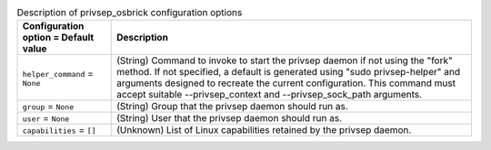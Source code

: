 ..
    Warning: Do not edit this file. It is automatically generated from the
    software project's code and your changes will be overwritten.

    The tool to generate this file lives in openstack-doc-tools repository.

    Please make any changes needed in the code, then run the
    autogenerate-config-doc tool from the openstack-doc-tools repository, or
    ask for help on the documentation mailing list, IRC channel or meeting.

.. _nova-privsep_osbrick:

.. list-table:: Description of privsep_osbrick configuration options
   :header-rows: 1
   :class: config-ref-table

   * - Configuration option = Default value
     - Description

   * - ``helper_command`` = ``None``

     - (String) Command to invoke to start the privsep daemon if not using the "fork" method. If not specified, a default is generated using "sudo privsep-helper" and arguments designed to recreate the current configuration. This command must accept suitable --privsep_context and --privsep_sock_path arguments.

   * - ``group`` = ``None``

     - (String) Group that the privsep daemon should run as.

   * - ``user`` = ``None``

     - (String) User that the privsep daemon should run as.

   * - ``capabilities`` = ``[]``

     - (Unknown) List of Linux capabilities retained by the privsep daemon.
